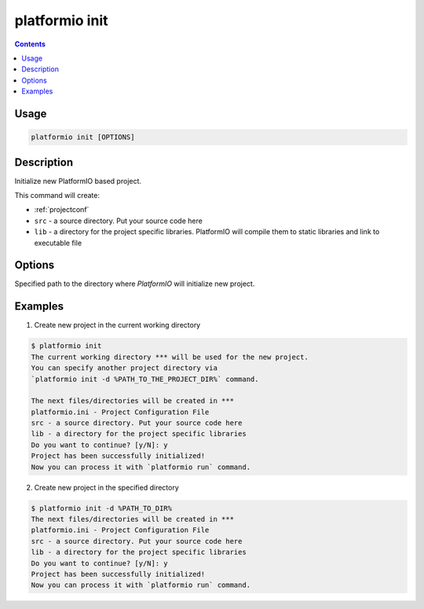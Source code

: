 .. _cmd_init:

platformio init
===============

.. contents::

Usage
-----

.. code-block:: bash

    platformio init [OPTIONS]


Description
-----------

Initialize new PlatformIO based project.


This command will create:

* :ref:`projectconf`
* ``src`` - a source directory. Put your source code here
* ``lib`` - a directory for the project specific libraries. PlatformIO will
  compile them to static libraries and link to executable file

Options
-------

.. option::
    --project-dir, -d

Specified path to the directory where *PlatformIO* will initialize new project.


Examples
--------

1. Create new project in the current working directory

.. code-block:: bash

    $ platformio init
    The current working directory *** will be used for the new project.
    You can specify another project directory via
    `platformio init -d %PATH_TO_THE_PROJECT_DIR%` command.

    The next files/directories will be created in ***
    platformio.ini - Project Configuration File
    src - a source directory. Put your source code here
    lib - a directory for the project specific libraries
    Do you want to continue? [y/N]: y
    Project has been successfully initialized!
    Now you can process it with `platformio run` command.


2. Create new project in the specified directory

.. code-block:: bash

    $ platformio init -d %PATH_TO_DIR%
    The next files/directories will be created in ***
    platformio.ini - Project Configuration File
    src - a source directory. Put your source code here
    lib - a directory for the project specific libraries
    Do you want to continue? [y/N]: y
    Project has been successfully initialized!
    Now you can process it with `platformio run` command.
